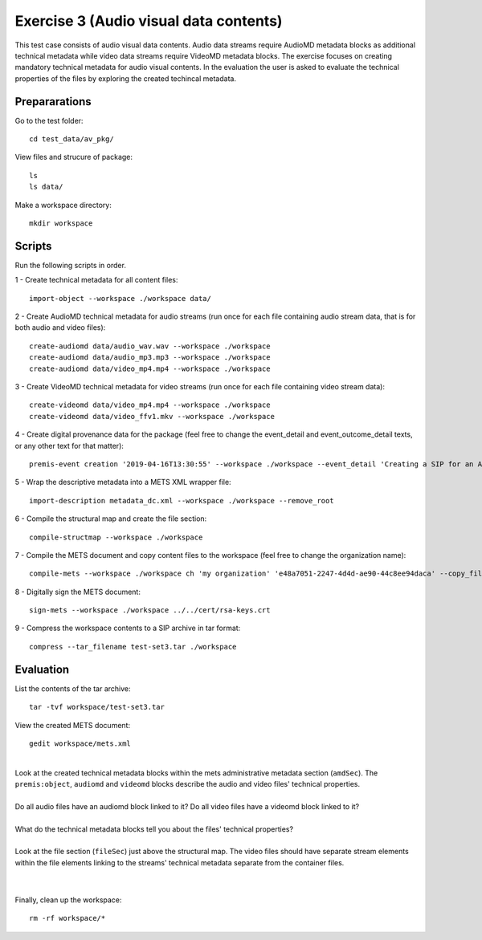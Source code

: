 Exercise 3 (Audio visual data contents)
=======================================

This test case consists of audio visual data contents. Audio data streams
require AudioMD metadata blocks as additional technical metadata while video
data streams require VideoMD metadata blocks.
The exercise focuses on creating mandatory technical metadata for audio visual contents.
In the evaluation the user is asked to evaluate the technical properties of the files by exploring the created techincal metadata.

Prepararations
--------------

Go to the test folder::

	cd test_data/av_pkg/

View files and strucure of package::

	ls
	ls data/

Make a workspace directory::

	mkdir workspace

Scripts
-------

Run the following scripts in order.

1 - Create technical metadata for all content files::

	import-object --workspace ./workspace data/

2 - Create AudioMD technical metadata for audio streams (run once for each
file containing audio stream data, that is for both audio and video files)::

    create-audiomd data/audio_wav.wav --workspace ./workspace
    create-audiomd data/audio_mp3.mp3 --workspace ./workspace
    create-audiomd data/video_mp4.mp4 --workspace ./workspace

3 - Create VideoMD technical metadata for video streams (run once for each file
containing video stream data)::

    create-videomd data/video_mp4.mp4 --workspace ./workspace
    create-videomd data/video_ffv1.mkv --workspace ./workspace

4 - Create digital provenance data for the package (feel free to change the
event_detail and event_outcome_detail texts, or any other text for that
matter)::

	premis-event creation '2019-04-16T13:30:55' --workspace ./workspace --event_detail 'Creating a SIP for an AV data package' --event_target data/ --event_outcome success --event_outcome_detail 'SIP created successfully using the pre-ingest tool' --agent_name 'Pre-Ingest tool' --agent_type software

5 - Wrap the descriptive metadata into a METS XML wrapper file::

	import-description metadata_dc.xml --workspace ./workspace --remove_root

6 - Compile the structural map and create the file section::

	compile-structmap --workspace ./workspace 

7 - Compile the METS document and copy content files to the workspace (feel free
to change the organization name)::

	compile-mets --workspace ./workspace ch 'my organization' 'e48a7051-2247-4d4d-ae90-44c8ee94daca' --copy_files --clean

8 - Digitally sign the METS document::

	sign-mets --workspace ./workspace ../../cert/rsa-keys.crt

9 - Compress the workspace contents to a SIP archive in tar format::

	compress --tar_filename test-set3.tar ./workspace

Evaluation
----------

List the contents of the tar archive::

	tar -tvf workspace/test-set3.tar

View the created METS document::

	gedit workspace/mets.xml

|
| Look at the created technical metadata blocks within the mets administrative metadata section (``amdSec``). The ``premis:object``, ``audiomd`` and ``videomd`` blocks describe the audio and video files' technical properties.
|
| Do all audio files have an audiomd block linked to it? Do all video files have a videomd block linked to it?
|
| What do the technical metadata blocks tell you about the files' technical properties?
| 
| Look at the file section (``fileSec``) just above the structural map. The video files should have separate stream elements within the file elements linking to the streams' technical metadata separate from the container files.
| 
|

Finally, clean up the workspace::

	rm -rf workspace/*
